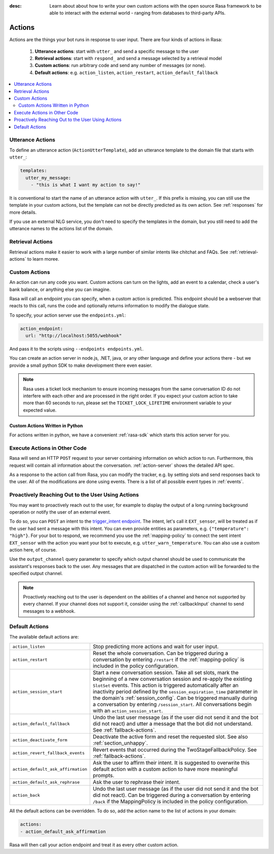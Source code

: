 :desc: Learn about about how to write your own custom actions with the
       open source Rasa framework to be able to interact with the external
       world - ranging from databases to third-party APIs.

.. _actions:

Actions
=======

.. edit-link::

Actions are the things your bot runs in response to user input.
There are four kinds of actions in Rasa:

 1. **Utterance actions**: start with ``utter_`` and send a specific message
    to the user
 2. **Retrieval actions**: start with ``respond_`` and send a message selected by a retrieval model
 3. **Custom actions**: run arbitrary code and send any number of messages (or none).
 4. **Default actions**: e.g. ``action_listen``, ``action_restart``,
    ``action_default_fallback``

.. contents::
   :local:

Utterance Actions
-----------------

To define an utterance action (``ActionUtterTemplate``), add an utterance template to the domain file
that starts with ``utter_``:

.. code-block:: yaml

    templates:
      utter_my_message:
        - "this is what I want my action to say!"

It is conventional to start the name of an utterance action with ``utter_``.
If this prefix is missing, you can still use the template in your custom
actions, but the template can not be directly predicted as its own action.
See :ref:`responses` for more details.

If you use an external NLG service, you don't need to specify the
templates in the domain, but you still need to add the utterance names
to the actions list of the domain.


Retrieval Actions
-----------------

Retrieval actions make it easier to work with a large number of similar intents like chitchat and FAQs.
See :ref:`retrieval-actions` to learn moree.

.. _custom-actions:

Custom Actions
--------------

An action can run any code you want. Custom actions can turn on the lights,
add an event to a calendar, check a user's bank balance, or anything
else you can imagine.

Rasa will call an endpoint you can specify, when a custom action is
predicted. This endpoint should be a webserver that reacts to this
call, runs the code and optionally returns information to modify
the dialogue state.

To specify, your action server use the ``endpoints.yml``:

.. code-block:: yaml

   action_endpoint:
     url: "http://localhost:5055/webhook"

And pass it to the scripts using ``--endpoints endpoints.yml``.

You can create an action server in node.js, .NET, java, or any
other language and define your actions there - but we provide
a small python SDK to make development there even easier.

.. note::

    Rasa uses a ticket lock mechanism to ensure incoming messages from the same
    conversation ID do not interfere with each other and are processed in the right
    order. If you expect your custom action to take more than 60 seconds to run, please
    set the ``TICKET_LOCK_LIFETIME`` environment variable to your expected value.

Custom Actions Written in Python
^^^^^^^^^^^^^^^^^^^^^^^^^^^^^^^^

For actions written in python, we have a convenient :ref:`rasa-sdk` which starts
this action server for you.

Execute Actions in Other Code
-----------------------------

Rasa will send an HTTP ``POST`` request to your server containing
information on which action to run. Furthermore, this request will contain all
information about the conversation. :ref:`action-server` shows the detailed API spec.

As a response to the action call from Rasa, you can modify the tracker,
e.g. by setting slots and send responses back to the user.
All of the modifications are done using events.
There is a list of all possible event types in :ref:`events`.

Proactively Reaching Out to the User Using Actions
--------------------------------------------------

You may want to proactively reach out to the user,
for example to display the output of a long running background operation
or notify the user of an external event.

To do so, you can ``POST`` an intent to the
`trigger_intent endpoint <../../api/http-api/#operation/triggerConversationIntent>`_.
The intent, let's call it ``EXT_sensor``, will be treated as if the user had sent a message with this intent.
You can even provide entities as parameters, e.g. ``{"temperature": "high"}``.
For your bot to respond, we recommend you use the :ref:`mapping-policy` to connect the sent intent ``EXT_sensor``
with the action you want your bot to execute, e.g. ``utter_warn_temperature``.
You can also use a custom action here, of course.

Use the ``output_channel`` query parameter to specify which output
channel should be used to communicate the assistant's responses back to the user.
Any messages that are dispatched in the custom action will be forwarded to the specified output channel.

.. note::

   Proactively reaching out to the user is dependent on the abilities of a channel and
   hence not supported by every channel. If your channel does not support it, consider
   using the :ref:`callbackInput` channel to send messages to a webhook.

.. _default-actions:

Default Actions
---------------

The available default actions are:

+-----------------------------------+------------------------------------------------+
| ``action_listen``                 | Stop predicting more actions and wait for user |
|                                   | input.                                         |
+-----------------------------------+------------------------------------------------+
| ``action_restart``                | Reset the whole conversation. Can be triggered |
|                                   | during a conversation by entering ``/restart`` |
|                                   | if the :ref:`mapping-policy` is included in    |
|                                   | the policy configuration.                      |
+-----------------------------------+------------------------------------------------+
| ``action_session_start``          | Start a new conversation session. Take all set |
|                                   | slots, mark the beginning of a new conversation|
|                                   | session and re-apply the existing ``SlotSet``  |
|                                   | events. This action is triggered automatically |
|                                   | after an inactivity period defined by the      |
|                                   | ``session_expiration_time`` parameter in the   |
|                                   | domain's :ref:`session_config`. Can be         |
|                                   | triggered manually during a conversation by    |
|                                   | entering ``/session_start``. All conversations |
|                                   | begin with an ``action_session_start``.        |
+-----------------------------------+------------------------------------------------+
| ``action_default_fallback``       | Undo the last user message (as if the user did |
|                                   | not send it and the bot did not react) and     |
|                                   | utter a message that the bot did not           |
|                                   | understand. See :ref:`fallback-actions`.       |
+-----------------------------------+------------------------------------------------+
| ``action_deactivate_form``        | Deactivate the active form and reset the       |
|                                   | requested slot.                                |
|                                   | See also :ref:`section_unhappy`.               |
+-----------------------------------+------------------------------------------------+
| ``action_revert_fallback_events`` | Revert events that occurred during the         |
|                                   | TwoStageFallbackPolicy.                        |
|                                   | See :ref:`fallback-actions`.                   |
+-----------------------------------+------------------------------------------------+
| ``action_default_ask_affirmation``| Ask the user to affirm their intent.           |
|                                   | It is suggested to overwrite this default      |
|                                   | action with a custom action to have more       |
|                                   | meaningful prompts.                            |
+-----------------------------------+------------------------------------------------+
| ``action_default_ask_rephrase``   | Ask the user to rephrase their intent.         |
+-----------------------------------+------------------------------------------------+
| ``action_back``                   | Undo the last user message (as if the user did |
|                                   | not send it and the bot did not react).        |
|                                   | Can be triggered during a conversation by      |
|                                   | entering ``/back`` if the MappingPolicy is     |
|                                   | included in the policy configuration.          |
+-----------------------------------+------------------------------------------------+

All the default actions can be overridden. To do so, add the action name
to the list of actions in your domain:

.. code-block:: yaml

  actions:
  - action_default_ask_affirmation

Rasa will then call your action endpoint and treat it as every other
custom action.
